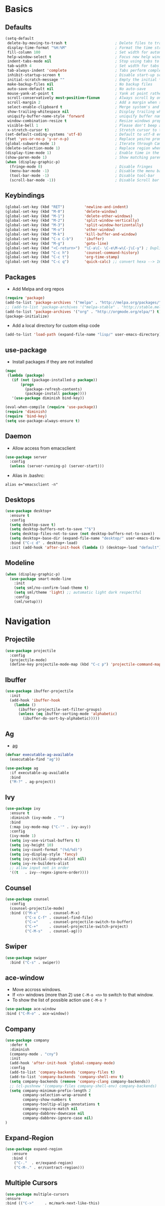 #+STARTUP: content
#+AUTHOR: Mickael Fiorentino

* Basics 
** Defaults
#+BEGIN_SRC emacs-lisp
  (setq-default
   delete-by-moving-to-trash t                      ; Delete files to trash
   display-time-format "%H:%M"                      ; Format the time string
   fill-column 100                                  ; Set width for automatic line breaks
   help-window-select t                             ; Focus new help windows when opened
   indent-tabs-mode nil                             ; Stop using tabs to indent
   tab-width 4                                      ; Set width for tabs
   tab-always-indent 'complete                      ; Tabs perform completion
   inhibit-startup-screen t                         ; Disable start-up screen
   initial-scratch-message ""                       ; Empty the initial *scratch* buffer
   make-backup-files nil                            ; No backup files
   auto-save-default nil                            ; No auto-save
   mouse-yank-at-point t                            ; Yank at point rather than pointer
   scroll-conservatively most-positive-fixnum       ; Always scroll by one line
   scroll-margin 2                                  ; Add a margin when scrolling vertically
   select-enable-clipboard t                        ; Merge system's and Emacs' clipboard
   show-trailing-whitespace nil                     ; Display trailing whitespaces
   uniquify-buffer-name-style 'forward              ; uniquify buffer names
   window-combination-resize t                      ; Resize windows proportionally
   visible-bell 1                                   ; Please don't beep at me
   x-stretch-cursor t)                              ; Stretch cursor to the glyph width
  (set-default-coding-systems 'utf-8)               ; Default to utf-8 encoding
  (fset 'yes-or-no-p 'y-or-n-p)                     ; Replace yes/no prompts with y/n
  (global-subword-mode 1)                           ; Iterate through CamelCase words
  (delete-selection-mode 1)                         ; Replace region when inserting text
  (display-time-mode 1)                             ; Enable time in the mode-line
  (show-paren-mode 1)                               ; Show matching parenthesis
  (when (display-graphic-p)
    (fringe-mode 0)                                 ; Disable fringes
    (menu-bar-mode -1)                              ; Disable the menu bar
    (tool-bar-mode -1)                              ; Disable tool-bar
    (scroll-bar-mode -1))                           ; Disable Scroll bar
#+END_SRC

** Keybindings
#+BEGIN_SRC emacs-lisp
  (global-set-key (kbd "RET")         'newline-and-indent)  
  (global-set-key (kbd "M-0")         'delete-window)
  (global-set-key (kbd "M-1")         'delete-other-windows)
  (global-set-key (kbd "M-2")         'split-window-vertically)
  (global-set-key (kbd "M-3")         'split-window-horizontally)
  (global-set-key (kbd "M-o")         'other-window)
  (global-set-key (kbd "M-k")         'kill-buffer-and-window)
  (global-set-key (kbd "C-x C-b")     'ibuffer)
  (global-set-key (kbd "M-g")         'goto-line)
  (global-set-key (kbd "<C-return>")  "\C-a\C- \C-e\M-w\C-j\C-y") ; Duplicate line
  (global-set-key (kbd "C-c h")       'counsel-command-history)
  (global-set-key (kbd "C-c t")       'org-time-stamp)
  (global-set-key (kbd "C-c q")       'quick-calc) ;; convert hexa --> 16#<hex> RET 
#+END_SRC

** Packages

 - Add Melpa and org repos
 #+BEGIN_SRC emacs-lisp
   (require 'package)
   (add-to-list 'package-archives '("melpa" . "http://melpa.org/packages/") t)
   ;; (add-to-list 'package-archives '("melpa-stable" . "http://stable.melpa.org/packages/") t)
   (add-to-list 'package-archives '("org" . "http://orgmode.org/elpa/") t)
   (package-initialize)
 #+END_SRC

 - Add a local directory for custom elisp code
 #+BEGIN_SRC emacs-lisp
 (add-to-list 'load-path (expand-file-name "lisp/" user-emacs-directory))
 #+END_SRC

** use-package
 - Install packages if they are not installed
 #+BEGIN_SRC emacs-lisp
 (mapc
  (lambda (package)
    (if (not (package-installed-p package))
        (progn
          (package-refresh-contents)
          (package-install package))))
    '(use-package diminish bind-key))

 (eval-when-compile (require 'use-package))
 (require 'diminish)
 (require 'bind-key)
 (setq use-package-always-ensure t)
 #+END_SRC

** Daemon
 - Allow access from emacsclient
 #+BEGIN_SRC emacs-lisp
 (use-package server
   :config
   (unless (server-running-p) (server-start)))
 #+END_SRC

 - Alias in .bashrc:
 #+BEGIN_SRC shell
 alias e="emacsclient -n"
 #+END_SRC

** Desktops
  #+BEGIN_SRC emacs-lisp
  (use-package desktop+
    :ensure t
    :config
    (setq desktop-save t)   
    (setq desktop-buffers-not-to-save "^$")
    (setq desktop-files-not-to-save (not desktop-buffers-not-to-save))
    (setq desktop+-base-dir (expand-file-name "desktop/" user-emacs-directory))
    :bind ("C-c d" . desktop+-load)
    :init (add-hook 'after-init-hook (lambda () (desktop+-load "default"))))
  #+END_SRC

** Modeline
   #+BEGIN_SRC emacs-lisp
   (when (display-graphic-p)
     (use-package smart-mode-line
       :init
       (setq sml/no-confirm-load-theme t)
       (setq sml/theme 'light) ;; automatic light dark respectful
       :config
       (sml/setup)))
   #+END_SRC


* Navigation
** Projectile 
#+BEGIN_SRC emacs-lisp
 (use-package projectile
   :config
   (projectile-mode)
   (define-key projectile-mode-map (kbd "C-c p") 'projectile-command-map))
#+END_SRC

** Ibuffer
#+BEGIN_SRC emacs-lisp
(use-package ibuffer-projectile
  :init
  (add-hook 'ibuffer-hook
    (lambda ()
      (ibuffer-projectile-set-filter-groups)
      (unless (eq ibuffer-sorting-mode 'alphabetic)
        (ibuffer-do-sort-by-alphabetic)))))
#+END_SRC

** Ag
- [[https://github.com/ggreer/the_silver_searcher][ag]]
#+BEGIN_SRC emacs-lisp
(defvar executable-ag-available
  (executable-find "ag"))

(use-package ag
  :if executable-ag-available
  :bind
  ("M-?" . ag-project))
#+END_SRC

** Ivy
#+BEGIN_SRC emacs-lisp
(use-package ivy
  :ensure t
  :diminish (ivy-mode . "")
  :bind 
  (:map ivy-mode-map ("C-'" . ivy-avy))
  :config
  (ivy-mode 1)
  (setq ivy-use-virtual-buffers t)
  (setq ivy-height 10)
  (setq ivy-count-format "(%d/%d)")
  (setq ivy-display-style 'fancy)
  (setq ivy-initial-inputs-alist nil)
  (setq ivy-re-builders-alist
  ;; allow input not in order
  '((t   . ivy--regex-ignore-order))))
#+END_SRC

** Counsel
#+BEGIN_SRC emacs-lisp
(use-package counsel
  :config
  (counsel-projectile-mode)
  :bind (("M-x"     . counsel-M-x)
         ("C-x C-f" . counsel-find-file)
         ("C-="     . counsel-projectile-switch-to-buffer)
         ("C-+"     . counsel-projectile-switch-project)
         ("C-M-s"   . counsel-ag)))
#+END_SRC
   
** Swiper
   #+BEGIN_SRC emacs-lisp
   (use-package swiper
     :bind ("C-s" . swiper))
   #+END_SRC
** ace-window
   - Move accross windows.
   - If <n> windows (more than 2) use ~C-M-o <n>~ to switch to that window.
   - To show the list of possible action use ~C-M-o ?~
   #+BEGIN_SRC emacs-lisp
   (use-package ace-window
   :bind ("C-M-o" . ace-window))
   #+END_SRC
** Company
#+BEGIN_SRC emacs-lisp
  (use-package company
    :defer t
    :diminish 
    (company-mode . "cny")
    :init 
    (add-hook 'after-init-hook 'global-company-mode)
    :config 
    (add-to-list 'company-backends 'company-files t)
    (add-to-list 'company-backends 'company-shell-env t)
    (setq company-backends (remove 'company-clang company-backends))
    ;; (cl-pushnew '(company-files company-shell-env) company-backends)
    (setq company-minimum-prefix-length 2
          company-selection-wrap-around t
          company-show-numbers t
          company-tooltip-align-annotations t
          company-require-match nil
          company-dabbrev-downcase nil
          company-dabbrev-ignore-case nil)
  )
#+END_SRC

** Expand-Region
   #+BEGIN_SRC emacs-lisp
   (use-package expand-region
	  :ensure
      :bind (
	   ("C-."  . er/expand-region)
	   ("C-M-." . er/contract-region)))
   #+END_SRC

** Multiple Cursors
   #+BEGIN_SRC emacs-lisp
   (use-package multiple-cursors
   :ensure
   :bind (("C->"     . mc/mark-next-like-this)
          ("C-<"     . mc/mark-previous-like-this)
          ("C-c C->" . mc/edit-lines)
          ("C-c C-<" . mc/mark-all-like-this)))
   #+END_SRC

** idedit
   - Edit one occurrence of some text in a buffer or region, and simultaneously have other
     occurrences edited in the same way
   #+BEGIN_SRC emacs-lisp
   (use-package iedit
    :ensure
    :bind (("C-;" . iedit-mode) 
           ("C-:" . iedit-mode-from-isearch)))
   #+END_SRC

** Speedbar
   - speedbar
   #+BEGIN_SRC emacs-lisp
   (use-package speedbar 
   :config 
   (setq speedbar-use-images nil 
         speedbar-show-unknown-files t)) 
   #+END_SRC

   - sr-speedbar
   #+BEGIN_SRC emacs-lisp
  (use-package sr-speedbar 
   :ensure t
   :after speedbar
   :config 
   (setq sr-speedbar-right-side nil 
         sr-speedbar-max-width 40
         sr-speedbar-width 30 
         sr-speedbar-default-width 30
         sr-speedbar-skip-other-window-p t))
   #+END_SRC
** Undo-tree
   #+BEGIN_SRC emacs-lisp
   (use-package undo-tree
     :diminish undo-tree-mode
     :config (global-undo-tree-mode 1)
     :bind ("M-u"   . undo-tree-undo) 
           ("C-M-u" . undo-tree-redo))
   #+END_SRC


* Shell
** Terminal

  - Clear shell
  #+BEGIN_SRC emacs-lisp
  (add-hook 'shell-mode-hook
    (lambda () (local-set-key (kbd "C-l") 'comint-clear-buffer)))
  #+END_SRC
 
  - Color support
  #+BEGIN_SRC emacs-lisp
  (add-hook 'shell-mode-hook
            (lambda ()
              (face-remap-set-base 'comint-highlight-prompt :inherit nil)))
  #+END_SRC

** Tramp
 #+BEGIN_SRC emacs-lisp
 (use-package tramp
   :config
   (add-to-list 'tramp-remote-path 'tramp-own-remote-path)
   (progn 
     (setq tramp-default-method "ssh")))
  
 #+END_SRC
** Dired
   - Load Dired-X
     #+BEGIN_SRC emacs-lisp
     (add-hook 'dired-load-hook
     (function (lambda () (load "dired-x"))))
     #+END_SRC

   - Reuse buffer when visiting parent directory 
     #+BEGIN_SRC emacs-lisp
     (add-hook 'dired-mode-hook
       (lambda () (define-key dired-mode-map (kbd "^")
          (lambda () (interactive) (find-alternate-file "..")))))
     #+END_SRC

** Magit
 #+BEGIN_SRC emacs-lisp
 (use-package magit
   :ensure
   :bind ("C-x g" . magit-status))
 #+END_SRC

* Write
** Org
 - TODOs
 #+BEGIN_SRC emacs-lisp
 (setq org-todo-keywords '((sequence "TODO" "PROCESS" "|" "DONE" )))
 #+END_SRC

 - Export
 #+BEGIN_SRC emacs-lisp
 (require 'ox)
 (setq org-latex-listings 'minted)
 (setq org-latex-pdf-process
       '("pdflatex --shell-escape --interaction nonstopmode %f"
         "bibtex %b"
         "pdflatex --shell-escape --interaction nonstopmode %f"
         "pdflatex --shell-escape --interaction nonstopmode %f"))
 (add-to-list 'org-latex-packages-alist '("" "listings"))
 (add-to-list 'org-latex-packages-alist '("" "color"))
 (add-to-list 'org-latex-packages-alist '("" "minted"))
 #+END_SRC

** Latex
 - Use auctex + evince + synctex
 #+BEGIN_SRC emacs-lisp
 (use-package tex
   :ensure auctex
   :config
   (setq TeX-auto-save t
         TeX-parse-self t
         TeX-view-program-list '(("Evince" "evince --page-index=%(outpage) %o"))
         TeX-view-program-selection '((output-pdf "Evince"))
         TeX-source-correlate-start-server t)
   (add-hook 'TeX-after-compilation-finished-functions #'TeX-revert-document-buffer)
   (add-hook 'LaTeX-mode-hook 'TeX-source-correlate-mode))

 ;; (setq LaTeX-command-style '(("" "%(PDF)%(latex) --shell-escape %S%(PDFout)")))  
 #+END_SRC

  - Configure the integration with external PDF reader
  #+BEGIN_SRC emacs-lisp
  (setq LaTeX-command-style '(("" "%(PDF)%(latex) --shell-escape %S%(PDFout)")))
  #+END_SRC

** Bibtex
 #+BEGIN_SRC emacs-lisp
 (use-package ivy-bibtex
   :ensure t
   :config
   (autoload 'ivy-bibtex "ivy-bibtex" "" t)
   (setq ivy-re-builders-alist
       '((ivy-bibtex . ivy--regex-ignore-order)
         (t . ivy--regex-plus)))
   :init
   (setq bibtex-completion-bibliography "~/Projects/research/bibliography/Library.bib")
   (setq bibtex-completion-notes-path   "~/Projects/research/bibliography/Library.org")
   (setq bibtex-completion-pdf-symbol   "⌘")
   (setq bibtex-completion-notes-symbol "✎")
   (setq bibtex-completion-pdf-open-function 
        (lambda (fpath)
            (call-process "evince" nil 0 nil fpath))))
 #+END_SRC
   
** Org-Ref
#+BEGIN_SRC emacs-lisp
  (use-package org-ref
    :after org
    :init
    (setq org-ref-default-bibliography '("~/Projects/research/bibliography/Library.bib"))
    (setq org-ref-bibliography-notes   "~/Projects/research/bibliography/Library.org")
    (setq org-ref-completion-library   'org-ref-ivy-cite))
#+END_SRC
   
** Markdown
#+BEGIN_SRC emacs-lisp
(use-package markdown-mode
  :ensure t
  :mode (("\\.md\\'" . markdown-mode)
         ("\\.markdown\\'" . markdown-mode))
)
#+END_SRC


* Code
** VHDL 

   - Customize VHDL-mode
   #+BEGIN_SRC emacs-lisp
   (defun my-vhdl-mode-hook ()
     (setq vhdl-standard (quote (08 nil)))
     (define-key vhdl-mode-map (kbd "<backtab>") 'vhdl-align-region)
     (define-key vhdl-mode-map " " nil))     
   #+END_SRC
   
   - VHDL-Hook
   #+BEGIN_SRC emacs-lisp
   (add-hook 'vhdl-mode-hook 'my-vhdl-mode-hook)
   #+END_SRC 

** TCL
   - Associate .sdc & .do files to tcl-mode  
   #+BEGIN_SRC emacs-lisp
   (add-to-list 'auto-mode-alist '("\\.sdc\\'" . tcl-mode))
   (add-to-list 'auto-mode-alist '("\\.do\\'" . tcl-mode))
   (add-hook 'inferior-tcl-mode-hook
     (lambda () (local-set-key (kbd "C-l") 'comint-clear-buffer)))
    #+END_SRC
 
** C
  #+BEGIN_SRC emacs-lisp
  (add-hook 'c-mode-common-hook 
      (lambda () (setq-default c-default-style "linux"
                               c-basic-offset  4)))
  #+END_SRC

** ASM
  #+BEGIN_SRC emacs-lisp
  (add-to-list 'auto-mode-alist '("\\.S\\'" . asm-mode))

  (add-hook 'asm-mode-hook
      (lambda () (progn (setq asm-comment-char "//") 
                        (setq comment-start "//")
                        (setq comment-add 0))))

  #+END_SRC

** Python
 #+BEGIN_SRC emacs-lisp
 (add-hook 'python-mode-hook
     (lambda ()
     (setq indent-tabs-mode nil)
     (setq python-indent 4)))
 #+END_SRC
